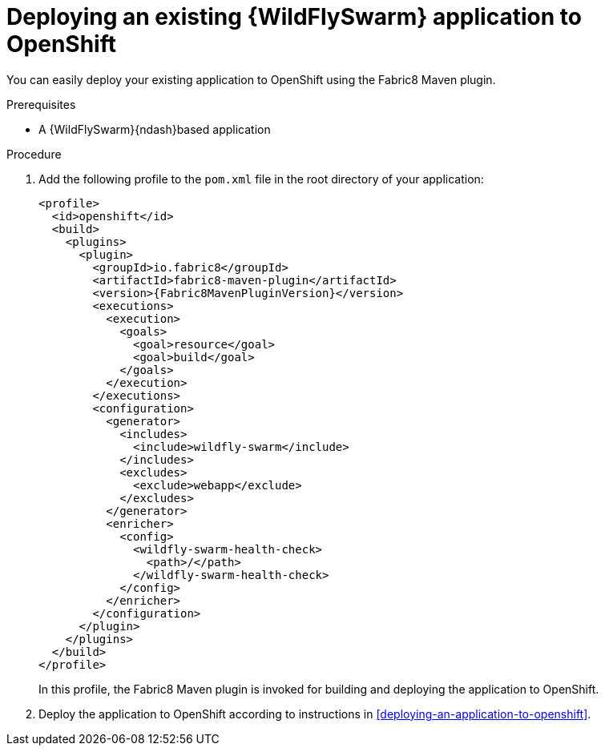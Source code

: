 
[id='deploying-an-existing-wildfly-swarm-application-to-openshift']
= Deploying an existing {WildFlySwarm} application to OpenShift

You can easily deploy your existing application to OpenShift using the Fabric8 Maven plugin.

.Prerequisites

* A {WildFlySwarm}{ndash}based application

.Procedure

. Add the following profile to the `pom.xml` file in the root directory of your application:
+
--
[source,xml,options="nowrap",subs="attributes+"]
----
<profile>
  <id>openshift</id>
  <build>
    <plugins>
      <plugin>
        <groupId>io.fabric8</groupId>
        <artifactId>fabric8-maven-plugin</artifactId>
        <version>{Fabric8MavenPluginVersion}</version>
        <executions>
          <execution>
            <goals>
              <goal>resource</goal>
              <goal>build</goal>
            </goals>
          </execution>
        </executions>
        <configuration>
          <generator>
            <includes>
              <include>wildfly-swarm</include>
            </includes>
            <excludes>
              <exclude>webapp</exclude>
            </excludes>
          </generator>
          <enricher>
            <config>
              <wildfly-swarm-health-check>
                <path>/</path>
              </wildfly-swarm-health-check>
            </config>
          </enricher>
        </configuration>
      </plugin>
    </plugins>
  </build>
</profile>
----

In this profile, the Fabric8 Maven plugin is invoked for building and deploying the application to OpenShift.
--

. Deploy the application to OpenShift according to instructions in xref:deploying-an-application-to-openshift[].

